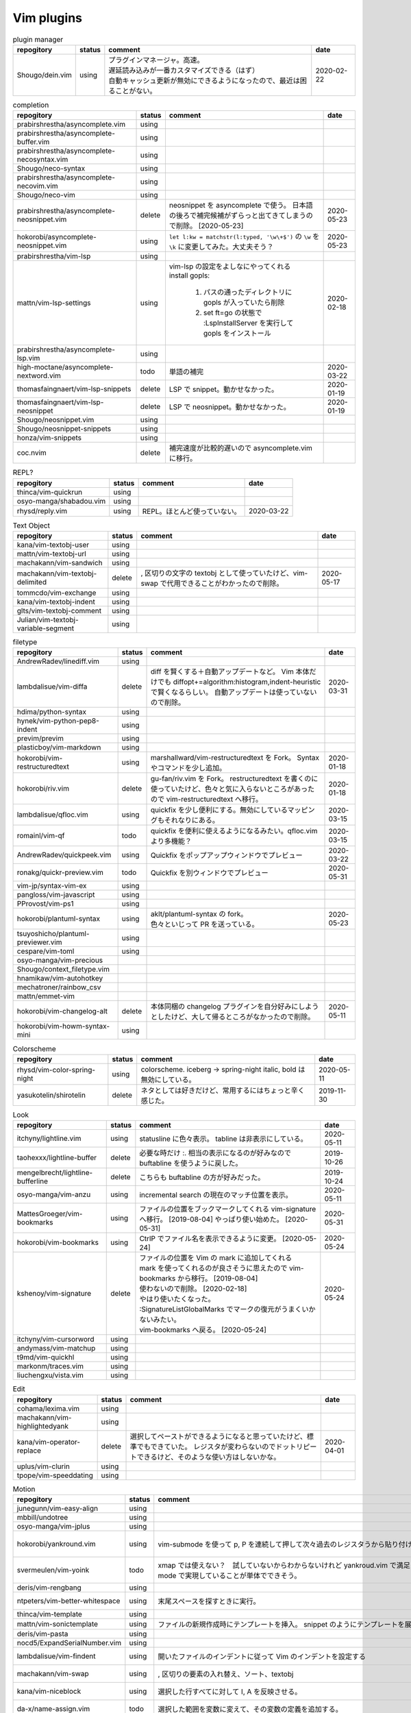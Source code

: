 Vim plugins
===========

.. list-table:: plugin manager
   :header-rows: 1

   * - repogitory
     - status
     - comment
     - date
   * - Shougo/dein.vim
     - using
     - | プラグインマネージャ。高速。
       | 遅延読み込みが一番カスタマイズできる（はず）
       | 自動キャッシュ更新が無効にできるようになったので、最近は困ることがない。
     - 2020-02-22

.. list-table:: completion
   :header-rows: 1

   * - repogitory
     - status
     - comment
     - date
   * - prabirshrestha/asyncomplete.vim
     - using
     -
     -
   * - prabirshrestha/asyncomplete-buffer.vim
     - using
     -
     -
   * - prabirshrestha/asyncomplete-necosyntax.vim
     - using
     -
     -
   * - Shougo/neco-syntax
     - using
     -
     -
   * - prabirshrestha/asyncomplete-necovim.vim
     - using
     -
     -
   * - Shougo/neco-vim
     - using
     -
     -
   * - prabirshrestha/asyncomplete-neosnippet.vim
     - delete
     - neosnippet を asyncomplete で使う。
       日本語の後ろで補完候補がずらっと出てきてしまうので削除。 [2020-05-23]
     - 2020-05-23
   * - hokorobi/asyncomplete-neosnippet.vim
     - using
     - ``let l:kw = matchstr(l:typed, '\w\+$')`` の ``\w`` を ``\k`` に変更してみた。大丈夫そう？
     - 2020-05-23
   * - prabirshrestha/vim-lsp
     - using
     -
     -
   * - mattn/vim-lsp-settings
     - using
     - | vim-lsp の設定をよしなにやってくれる
       | install gopls:

         #. パスの通ったディレクトリに gopls が入っていたら削除
         #. set ft=go の状態で :LspInstallServer を実行して gopls をインストール

     - 2020-02-18
   * - prabirshrestha/asyncomplete-lsp.vim
     - using
     -
     -
   * - high-moctane/asyncomplete-nextword.vim
     - todo
     - 単語の補完
     - 2020-03-22
   * - thomasfaingnaert/vim-lsp-snippets
     - delete
     - LSP で snippet。動かせなかった。
     - 2020-01-19
   * - thomasfaingnaert/vim-lsp-neosnippet
     - delete
     - LSP で neosnippet。動かせなかった。
     - 2020-01-19
   * - Shougo/neosnippet.vim
     - using
     -
     -
   * - Shougo/neosnippet-snippets
     - using
     -
     -
   * - honza/vim-snippets
     - using
     -
     -
   * - coc.nvim
     - delete
     - 補完速度が比較的遅いので asyncomplete.vim に移行。
     -

.. list-table:: REPL?
   :header-rows: 1

   * - repogitory
     - status
     - comment
     - date
   * - thinca/vim-quickrun
     - using
     -
     -
   * - osyo-manga/shabadou.vim
     - using
     -
     -
   * - rhysd/reply.vim
     - using
     - REPL。ほとんど使っていない。
     - 2020-03-22

.. list-table:: Text Object
   :header-rows: 1

   * - repogitory
     - status
     - comment
     - date
   * - kana/vim-textobj-user
     - using
     -
     -
   * - mattn/vim-textobj-url
     - using
     -
     -
   * - machakann/vim-sandwich
     - using
     -
     -
   * - machakann/vim-textobj-delimited
     - delete
     - , 区切りの文字の textobj として使っていたけど、vim-swap で代用できることがわかったので削除。
     - 2020-05-17
   * - tommcdo/vim-exchange
     - using
     -
     -
   * - kana/vim-textobj-indent
     - using
     -
     -
   * - glts/vim-textobj-comment
     - using
     -
     -
   * - Julian/vim-textobj-variable-segment
     - using
     -
     -

.. list-table:: filetype
   :header-rows: 1

   * - repogitory
     - status
     - comment
     - date
   * - AndrewRadev/linediff.vim
     - using
     -
     -
   * - lambdalisue/vim-diffa
     - delete
     - diff を賢くする＋自動アップデートなど。
       Vim 本体だけでも diffopt+=algorithm:histogram,indent-heuristic で賢くなるらしい。
       自動アップデートは使っていないので削除。
     - 2020-03-31
   * - hdima/python-syntax
     - using
     -
     -
   * - hynek/vim-python-pep8-indent
     - using
     -
     -
   * - previm/previm
     - using
     -
     -
   * - plasticboy/vim-markdown
     - using
     -
     -
   * - hokorobi/vim-restructuredtext
     - using
     - marshallward/vim-restructuredtext を Fork。
       Syntax やコマンドを少し追加。
     - 2020-01-18
   * - hokorobi/riv.vim
     - delete
     - gu-fan/riv.vim を Fork。
       restructuredtext を書くのに使っていたけど、色々と気に入らないところがあったので vim-restructuredtext へ移行。
     - 2020-01-18
   * - lambdalisue/qfloc.vim
     - using
     - quickfix を少し便利にする。無効にしているマッピングもそれなりにある。
     - 2020-03-15
   * - romainl/vim-qf
     - todo
     - quickfix を便利に使えるようになるみたい。qfloc.vim より多機能？
     - 2020-03-15
   * - AndrewRadev/quickpeek.vim
     - using
     - Quickfix をポップアップウィンドウでプレビュー
     - 2020-03-22
   * - ronakg/quickr-preview.vim
     - todo
     - Quickfix を別ウィンドウでプレビュー
     - 2020-05-31
   * - vim-jp/syntax-vim-ex
     - using
     -
     -
   * - pangloss/vim-javascript
     - using
     -
     -
   * - PProvost/vim-ps1
     - using
     -
     -
   * - hokorobi/plantuml-syntax
     - using
     - | aklt/plantuml-syntax の fork。
       | 色々といじって PR を送っている。
     - 2020-05-23
   * - tsuyoshicho/plantuml-previewer.vim
     - using
     -
     -
   * - cespare/vim-toml
     - using
     -
     -
   * - osyo-manga/vim-precious
     -
     -
     -
   * - Shougo/context_filetype.vim
     -
     -
     -
   * - hnamikaw/vim-autohotkey
     -
     -
     -
   * - mechatroner/rainbow_csv
     -
     -
     -
   * - mattn/emmet-vim
     -
     -
     -
   * - hokorobi/vim-changelog-alt
     - delete
     - 本体同梱の changelog プラグインを自分好みにしようとしたけど、大して帰るところがなかったので削除。
     - 2020-05-11
   * - hokorobi/vim-howm-syntax-mini
     - using
     -
     -
.. list-table:: Colorscheme
   :header-rows: 1

   * - repogitory
     - status
     - comment
     - date
   * - rhysd/vim-color-spring-night
     - using
     - colorscheme. iceberg -> spring-night
       italic, bold は無効にしている。
     - 2020-05-11
   * - yasukotelin/shirotelin
     - delete
     - ネタとしては好きだけど、常用するにはちょっと辛く感じた。
     - 2019-11-30

.. list-table:: Look
   :header-rows: 1

   * - repogitory
     - status
     - comment
     - date
   * - itchyny/lightline.vim
     - using
     - statusline に色々表示。
       tabline は非表示にしている。
     - 2020-05-11
   * - taohexxx/lightline-buffer
     - delete
     - 必要な時だけ :. 相当の表示になるのが好みなので buftabline を使うように戻した。
     - 2019-10-26
   * - mengelbrecht/lightline-bufferline
     - delete
     - こちらも buftabline の方が好みだった。
     - 2019-10-24
   * - osyo-manga/vim-anzu
     - using
     - incremental search の現在のマッチ位置を表示。
     - 2020-05-11
   * - MattesGroeger/vim-bookmarks
     - using
     - ファイルの位置をブックマークしてくれる
       vim-signature へ移行。 [2019-08-04]
       やっぱり使い始めた。 [2020-05-31]
     - 2020-05-31
   * - hokorobi/vim-bookmarks
     - using
     - CtrlP でファイル名を表示できるように変更。 [2020-05-24]
     - 2020-05-24
   * - kshenoy/vim-signature
     - delete
     - | ファイルの位置を Vim の mark に追加してくれる
       | mark を使ってくれるのが良さそうに思えたので vim-bookmarks から移行。 [2019-08-04]
       | 使わないので削除。 [2020-02-18]
       | やはり使いたくなった。
       | :SignatureListGlobalMarks でマークの復元がうまくいかないみたい。
       | vim-bookmarks へ戻る。 [2020-05-24]
     - 2020-05-24
   * - itchyny/vim-cursorword
     - using
     -
     -
   * - andymass/vim-matchup
     - using
     -
     -
   * - t9md/vim-quickhl
     - using
     -
     -
   * - markonm/traces.vim
     - using
     -
     -
   * - liuchengxu/vista.vim
     - using
     -
     -

.. list-table:: Edit
   :header-rows: 1

   * - repogitory
     - status
     - comment
     - date
   * - cohama/lexima.vim
     - using
     -
     -
   * - machakann/vim-highlightedyank
     - using
     -
     -
   * - kana/vim-operator-replace
     - delete
     - 選択してペーストができるようになると思っていたけど、標準でもできていた。
       レジスタが変わらないのでドットリピートできるけど、そのような使い方はしないかな。
     - 2020-04-01
   * - uplus/vim-clurin
     - using
     -
     -
   * - tpope/vim-speeddating
     - using
     -
     -

.. list-table:: Motion
   :header-rows: 1

   * - repogitory
     - status
     - comment
     - date
   * - junegunn/vim-easy-align
     - using
     -
     -
   * - mbbill/undotree
     - using
     -
     -
   * - osyo-manga/vim-jplus
     - using
     -
     -
   * - hokorobi/yankround.vim
     - using
     - vim-submode を使って p, P を連続して押して次々過去のレジスタうから貼り付けできるようにしている。
     - 2020-04-02
   * - svermeulen/vim-yoink
     - todo
     - xmap では使えない？　試していないからわからないけれど yankroud.vim で満足している。
       yankround.vim + sub-mode で実現していることが単体でできそう。
     - 2020-04-02
   * - deris/vim-rengbang
     - using
     -
     -
   * - ntpeters/vim-better-whitespace
     - using
     - 末尾スペースを探すときに実行。
     - 2020-05-17
   * - thinca/vim-template
     - using
     -
     -
   * - mattn/vim-sonictemplate
     - using
     - ファイルの新規作成時にテンプレートを挿入。
       snippet のようにテンプレートを展開。
     - 
   * - deris/vim-pasta
     - using
     -
     -
   * - nocd5/ExpandSerialNumber.vim
     - using
     -
     -
   * - lambdalisue/vim-findent
     - using
     - 開いたファイルのインデントに従って Vim のインデントを設定する
     - 2020-04-18
   * - machakann/vim-swap
     - using
     - , 区切りの要素の入れ替え、ソート、textobj
     - 2020-05-17
   * - kana/vim-niceblock
     - using
     - 選択した行すべてに対して I, A を反映させる。
     - 2020-04-18
   * - da-x/name-assign.vim
     - todo
     - 選択した範囲を変数に変えて、その変数の定義を追加する。
     - 2020-05-23
   * - chrisbra/NrrwRgn
     - delete
     - 選択した範囲だけ編集対象とする。
       Vim だと標準で同じようなことができるのでいらなさそう。
       便利な場合もあるんだろうな。
     - 2020-04-18
   * - unblevable/quick-scope
     - delete
     - f, F, t, T でハイライトしてくれる。ルールがよくわからなくて、まともに使っていない。
     - 2020-02-20
   * - easymotion/vim-easymotion
     - using
     -
     -
   * - haya14busa/vim-edgemotion
     - using
     - 縦方向の端に移動
     - 2020-04-18
   * - tyru/columnskip.vim
     - delete
     - edgemotion に近いけど、空白に対してだけスキップ。
       インデントの途中なら、インデントの区切りの位置に移動するのかと思ったけど、違うみたい。
       Vim の設定のせい？
       これなら edgemotion の方が好み。
     - 2020-04-18
   * - machakann/vim-columnmove
     - using
     - f t F T ; , w b e ge W B E gE を縦方向に使える。
     - 2020-04-18
   * - pechorin/any-jump.vim
     - todo
     - 定義にジャンプできるらしい。
       Windows では動かない？　 **:AnyJump** でこんなエラーが出る。::

         function <SNR>17_Jump[35]..search#SearchUsages[4]..<SNR>144_RunRgUsagesSearch の処理中にエラーが検出されました:
         行   14:
         E484: ファイル "C:\Users\hokorobi\AppData\Local\Temp\VIo33AC.tmp" を開けません

     - 2020-04-07
   * - haya14busa/vim-asterisk
     - using
     -
     -
   * - osyo-manga/vim-milfeulle
     - using
     -
     -
   * - hokorobi/vim-smarthome
     - using
     -
     -
   * - osyo-manga/vim-operator-stay-cursor
     - using
     - yank でカーソル移動をさせない。
       ``nnoremap y y`>`` だと不十分なことがあったので。
     - 2020-04-14

.. list-table:: Buffer
   :header-rows: 1

   * - repogitory
     - status
     - comment
     - date
   * - mhinz/vim-sayonara
     - using
     -
     -
   * - tyru/capture.vim
     - using
     -
     -
   * - ap/vim-buftabline
     - using
     - tabline にバッファを羅列する。タブがある場合はタブを表示。
       同名のバッファがある場合は親ディレクトリも表示。
     - 2020-05-02
   * - mg979/vim-xtabline
     - delete
     - タブを扱えるのは良いけれど、それ以外は buftabline の方がよさそう。機能過剰。
     - 2019-12-02
   * - tyru/closesubwin.vim
     - using
     -
     -

.. list-table:: File
   :header-rows: 1

   * - repogitory
     - status
     - comment
     - date
   * - kana/vim-gf-user
     - using
     -
     -
   * - kana/vim-gf-diff
     - using
     -
     -
   * - justinmk/vim-dirvish
     - using
     -
     -
   * - lambdalisue/vim-protocol
     - using
     -
     -
   * - mattn/vim-findroot
     - using
     -
     -

.. list-table:: Selector
   :header-rows: 1

   * - repogitory
     - status
     - comment
     - date
   * - itchyny/vim-gof
     - delete
     - mattn/gof を呼び出してファイル表示など。
       tapi を使っていたので Windows では NG
     - 2020-02-05
   * - ctrlpvim/ctrlp.vim
     - using
     -
     -
   * - hokorobi/ctrlp-sessions
     - using
     -
     -
   * - mattn/ctrlp-launcher
     - using
     -
     -
   * - zeero/vim-ctrlp-help
     - using
     -
     -
   * - ivalkeen/vim-ctrlp-tjump
     - using
     -
     -
   * - ompugao/ctrlp-locate
     - using
     -
     -
   * - tacahiroy/ctrlp-funky
     - using
     -
     -
   * - printesoi/ctrlp-filetype.vim
     - using
     -
     -
   * - christoomey/ctrlp-generic
     - using
     -
     -
   * - mattn/vim-fz
     - delete
     - gof を呼び出してファイルを開く
       Gvim が固まることがあったので、ひとまず使うのをやめた。
     - 2020-04-16
   * - liuchengxu/vim-clap
     - delete
     - 更新すると、まだよく動かなくなることがあるので CtrlP へ戻った。
       CtrlP より若干起動が遅い。
     - 2020-01-03
   * - hokorobi/vim-clap-sessions
     - delete
     - vim-clap を削除したので一緒に削除。
     - 2020-01-03
   * - hokorobi/vim-clap-launcher
     - delete
     - vim-clap を削除したので一緒に削除。
     - 2020-01-03
   * - hokorobi/vim-clap-filelist
     - delete
     - vim-clap でファイル一覧を含んだファイルを候補に使用する provider。
       ``g:clap_provider_mru`` などを定義して source にファイルを読み込めばよいと分かったので使わなくなった。
     - 2019-11-13
   * - Yggdroot/LeaderF
     - todo
     - フィルタリングプラグイン。
       Python を使用しているため、 Windows では起動がちょっと遅そうでまだ試していない。
     - 2020-04-12
   * - prabirshrestha/quickpick.vim
     - todo
     - フィルタリングプラグイン。
       vim-lsp と連携するプラグイン prabirshrestha/quickpick-lsp.vim があるみたい。
     - 2020-05-24

.. list-table:: Utility
   :header-rows: 1

   * - repogitory
     - status
     - comment
     - date
   * - tyru/vim-altercmd
     - using
     -
     -
   * - kana/vim-altr
     - using
     -
     -
   * - thinca/vim-prettyprint
     - using
     -
     -
   * - tpope/vim-repeat
     - using
     -
     -
   * - mattn/webapi-vim
     - using
     -
     -
   * - ynkdir/vim-vimlparser
     - using
     -
     -
   * - kana/vim-operator-user
     - using
     -
     -
   * - tweekmonster/helpful.vim
     - using
     -
     -
   * - lilydjwg/colorizer
     - using
     -
     -
   * - tyru/open-browser.vim
     - using
     - URL を Web ブラウザで開く。
       'username/repogitory' を Github で開くコマンドを定義している。
     - 2020-02-09
   * - rhysd/wandbox-vim
     - delete
     - wandbox を Vim から使う。
       使うことがなかったので削除。
     - 2019-09-28
   * - tyru/open-browser-unicode.vim
     - using
     -
     -

.. list-table:: Web Service
   :header-rows: 1

   * - repogitory
     - status
     - comment
     - date
   * - lambdalisue/vim-gista
     - using
     -
     -
   * - mattn/qiita-vim
     - delete
     - Qiita に記事を書く。
       Qiita に書くことがほとんどなく、書く時も Web ブラウザを使うことが多いので削除。
     - 2019-09-28

.. list-table:: Others
   :header-rows: 1

   * - repogitory
     - status
     - comment
     - date
   * - fedorenchik/VimCalc3
     - using
     -
     -
   * - thinca/vim-submode
     - using
     -
     -
   * - lambdalisue/gina.vim
     - using
     -
     -
   * - iberianpig/tig-explorer.vim
     - delete
     - シェルスクリプトを実行するみたいなので Windows では使えなかった。
     - 2020-05-23
   * - vim-jp/vital.vim
     - delete
     -
     -
   * - lambdalisue/vital-Whisky
     - delete
     -
     -
   * - vim-jp/vimdoc-ja
     - using
     -
     -
   * - tyru/empty-prompt.vim
     - using
     -
     -
   * - LeafCage/vimhelpgenerator
     - todo
     - ヘルプのひな型を生成
     - 2020-02-08
   * - rbtnn/vim-mrw
     - todo
     - MRU の書き込み版。出来上がるファイルを vim-fz から開いてみたい。
     - 2020-02-08
   * - tamago324/LeaderF-filer
     - todo
     - CtrlP 的なもの
     - 2020-02-08
   * - dhruvasagar/vim-table-mode
     - delete
     - restructuredtext のテーブルが手軽に書けるはず。
       やはり list-table が便利なので使わなかった。
     - 2020-02-08
   * - vim-voom/VOoM
     - delete
     - restructuredtext のアウトライン表示に使っていた。
       hokorobi/vim-restructuredtext の fold で良さそうなので削除。
     - 2020-02-01
   * - w0rp/ale
     - delete
     - Linter として使っていたけど coc.nvim に移行。
     - 2019-12-08
   * - hokorobi/cmdlineplus.vim
     - delete
     - LeafCage/cmdlineplus.vim を Fork。
       バグ修正の PR がマージされなかったので Fork して使っていた。
       コマンドラインウィンドウを使うことにしたので削除。
     - 2019-12-08
   * - tsuyoshicho/vim-fg
     - delete
     - pt を使って grep を実行。
       grepprg に pt を設定した場合に比べての利点がわからないので一旦削除
     - 2020-02-11


